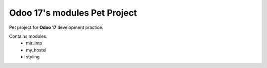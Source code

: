 Odoo 17's modules Pet Project
-----------------------------

Pet project for **Odoo 17** development practice.

Contains modules:
    * mir_imp
    * my_hostel
    * styling

